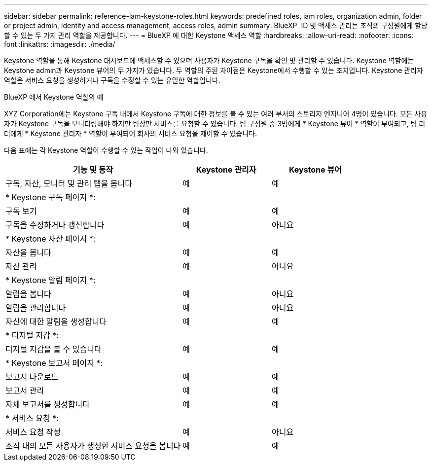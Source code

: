 ---
sidebar: sidebar 
permalink: reference-iam-keystone-roles.html 
keywords: predefined roles, iam roles, organization admin, folder or project admin, identity and access management, access roles, admin 
summary: BlueXP  ID 및 액세스 관리는 조직의 구성원에게 할당할 수 있는 두 가지 관리 역할을 제공합니다. 
---
= BlueXP 에 대한 Keystone 액세스 역할
:hardbreaks:
:allow-uri-read: 
:nofooter: 
:icons: font
:linkattrs: 
:imagesdir: ./media/


[role="lead"]
Keystone 역할을 통해 Keystone 대시보드에 액세스할 수 있으며 사용자가 Keystone 구독을 확인 및 관리할 수 있습니다. Keystone 역할에는 Keystone admin과 Keystone 뷰어의 두 가지가 있습니다. 두 역할의 주된 차이점은 Keystone에서 수행할 수 있는 조치입니다. Keystone 관리자 역할은 서비스 요청을 생성하거나 구독을 수정할 수 있는 유일한 역할입니다.

.BlueXP 에서 Keystone 역할의 예
XYZ Corporation에는 Keystone 구독 내에서 Keystone 구독에 대한 정보를 볼 수 있는 여러 부서의 스토리지 엔지니어 4명이 있습니다. 모든 사용자가 Keystone 구독을 모니터링해야 하지만 팀장만 서비스를 요청할 수 있습니다. 팀 구성원 중 3명에게 * Keystone 뷰어 * 역할이 부여되고, 팀 리더에게 * Keystone 관리자 * 역할이 부여되어 회사의 서비스 요청을 제어할 수 있습니다.

다음 표에는 각 Keystone 역할이 수행할 수 있는 작업이 나와 있습니다.

[cols="40,20a,20a"]
|===
| 기능 및 동작 | Keystone 관리자 | Keystone 뷰어 


| 구독, 자산, 모니터 및 관리 탭을 봅니다  a| 
예
 a| 
예



3+| * Keystone 구독 페이지 *: 


| 구독 보기  a| 
예
 a| 
예



| 구독을 수정하거나 갱신합니다  a| 
예
 a| 
아니요



3+| * Keystone 자산 페이지 *: 


| 자산을 봅니다  a| 
예
 a| 
예



| 자산 관리  a| 
예
 a| 
아니요



3+| * Keystone 알림 페이지 *: 


| 알림을 봅니다  a| 
예
 a| 
아니요



| 알림을 관리합니다  a| 
예
 a| 
아니요



| 자신에 대한 알림을 생성합니다  a| 
예
 a| 
예



3+| * 디지털 지갑 *: 


| 디지털 지갑을 볼 수 있습니다  a| 
예
 a| 
예



3+| * Keystone 보고서 페이지 *: 


| 보고서 다운로드  a| 
예
 a| 
예



| 보고서 관리  a| 
예
 a| 
예



| 자체 보고서를 생성합니다  a| 
예
 a| 
예



3+| * 서비스 요청 *: 


| 서비스 요청 작성  a| 
예
 a| 
아니요



| 조직 내의 모든 사용자가 생성한 서비스 요청을 봅니다  a| 
예
 a| 
예

|===